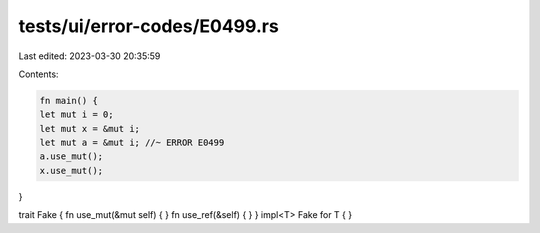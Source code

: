 tests/ui/error-codes/E0499.rs
=============================

Last edited: 2023-03-30 20:35:59

Contents:

.. code-block:: rs

    fn main() {
    let mut i = 0;
    let mut x = &mut i;
    let mut a = &mut i; //~ ERROR E0499
    a.use_mut();
    x.use_mut();
}

trait Fake { fn use_mut(&mut self) { } fn use_ref(&self) { }  }
impl<T> Fake for T { }


